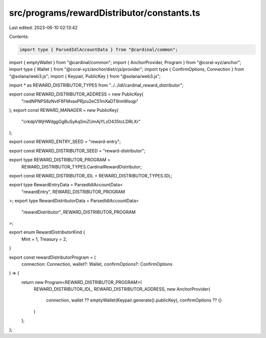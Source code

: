 src/programs/rewardDistributor/constants.ts
===========================================

Last edited: 2023-06-10 02:13:42

Contents:

.. code-block:: ts

    import type { ParsedIdlAccountData } from "@cardinal/common";
import { emptyWallet } from "@cardinal/common";
import { AnchorProvider, Program } from "@coral-xyz/anchor";
import type { Wallet } from "@coral-xyz/anchor/dist/cjs/provider";
import type { ConfirmOptions, Connection } from "@solana/web3.js";
import { Keypair, PublicKey } from "@solana/web3.js";

import * as REWARD_DISTRIBUTOR_TYPES from "../../idl/cardinal_reward_distributor";

export const REWARD_DISTRIBUTOR_ADDRESS = new PublicKey(
  "rwdNPNPS6zNvtF6FMvaxPRjzu2eC51mXaDT9rmWsojp"
);
export const REWARD_MANAGER = new PublicKey(
  "crkdpVWjHWdggGgBuSyAqSmZUmAjYLzD435tcLDRLXr"
);

export const REWARD_ENTRY_SEED = "reward-entry";

export const REWARD_DISTRIBUTOR_SEED = "reward-distributor";

export type REWARD_DISTRIBUTOR_PROGRAM =
  REWARD_DISTRIBUTOR_TYPES.CardinalRewardDistributor;

export const REWARD_DISTRIBUTOR_IDL = REWARD_DISTRIBUTOR_TYPES.IDL;

export type RewardEntryData = ParsedIdlAccountData<
  "rewardEntry",
  REWARD_DISTRIBUTOR_PROGRAM
>;
export type RewardDistributorData = ParsedIdlAccountData<
  "rewardDistributor",
  REWARD_DISTRIBUTOR_PROGRAM
>;

export enum RewardDistributorKind {
  Mint = 1,
  Treasury = 2,
}

export const rewardDistributorProgram = (
  connection: Connection,
  wallet?: Wallet,
  confirmOptions?: ConfirmOptions
) => {
  return new Program<REWARD_DISTRIBUTOR_PROGRAM>(
    REWARD_DISTRIBUTOR_IDL,
    REWARD_DISTRIBUTOR_ADDRESS,
    new AnchorProvider(
      connection,
      wallet ?? emptyWallet(Keypair.generate().publicKey),
      confirmOptions ?? {}
    )
  );
};


